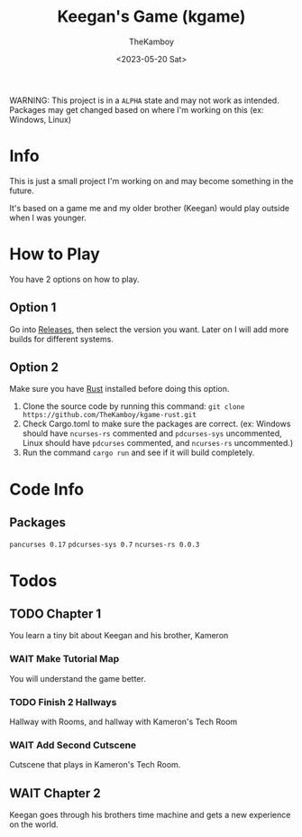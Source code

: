 #+TITLE: Keegan's Game (kgame)
#+AUTHOR: TheKamboy
#+DATE: <2023-05-20 Sat>

WARNING: This project is in a =ALPHA= state and may not work as intended.
Packages may get changed based on where I'm working on this (ex: Windows, Linux)

* Info
This is just a small project I'm working on and may become something in the future.

It's based on a game me and my older brother (Keegan) would play outside when I was younger.
* How to Play
You have 2 options on how to play.

** Option 1
Go into [[https://github.com/TheKamboy/kgame-rust/releases][Releases]], then select the version you want.
Later on I will add more builds for different systems.
** Option 2
Make sure you have [[https://www.rust-lang.org/][Rust]] installed before doing this option.

1) Clone the source code by running this command: ~git clone https://github.com/TheKamboy/kgame-rust.git~
2) Check Cargo.toml to make sure the packages are correct. (ex: Windows should have ~ncurses-rs~ commented and ~pdcurses-sys~ uncommented, Linux should have ~pdcurses~ commented, and ~ncurses-rs~ uncommented.)
3) Run the command ~cargo run~ and see if it will build completely.

* Code Info
** Packages
~pancurses 0.17~
~pdcurses-sys 0.7~
~ncurses-rs 0.0.3~

* Todos
** TODO Chapter 1
You learn a tiny bit about Keegan and his brother, Kameron
*** WAIT Make Tutorial Map
You will understand the game better.
*** TODO Finish 2 Hallways
Hallway with Rooms, and hallway with Kameron's Tech Room
*** WAIT Add Second Cutscene
Cutscene that plays in Kameron's Tech Room.
** WAIT Chapter 2
Keegan goes through his brothers time machine and gets a new experience on the world.
